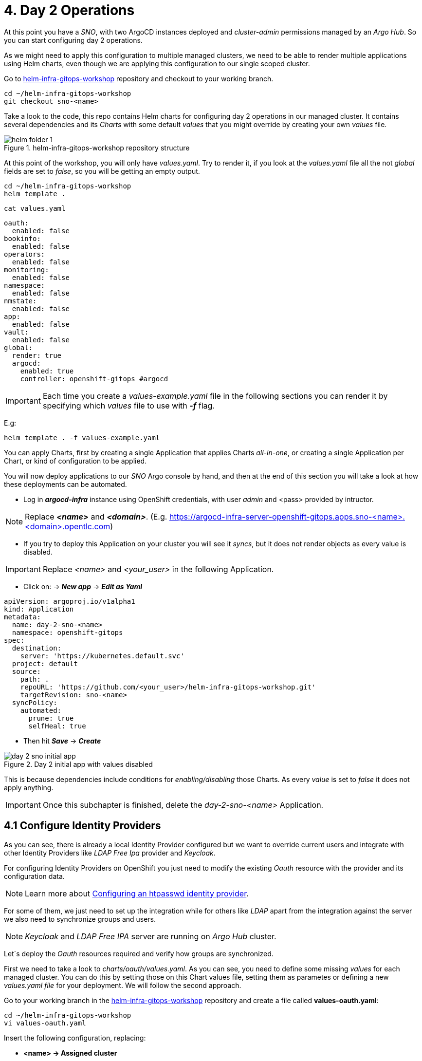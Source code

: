 [#daytwooperations]
= 4. Day 2 Operations

At this point you have a _SNO_, with two ArgoCD instances deployed and _cluster-admin_ permissions managed by an _Argo Hub_. So you can start configuring day 2 operations.

As we might need to apply this configuration to multiple managed clusters, we need to be able to render multiple applications using Helm charts, even though we are applying this configuration
to our single scoped cluster.

Go to https://github.com/romerobu/helm-infra-gitops-workshop[helm-infra-gitops-workshop] repository and checkout to your working branch.

[.lines_7]
[.console-input]
[source, shell,subs="+macros,+attributes"]
----
cd ~/helm-infra-gitops-workshop    
git checkout sno-<name>  
----  

Take a look to the code, this repo contains Helm charts for configuring day 2 operations in our managed cluster. It contains several dependencies and its _Charts_ with some default _values_ 
that you might override by creating your own _values_ file.

.helm-infra-gitops-workshop repository structure
image::helm-folder-1.png[]

At this point of the workshop, you will only have _values.yaml_. Try to render it, if you look at the _values.yaml_ file all the not _global_ fields are set to _false_, so you will be getting an empty output.

[.lines_7]
[.console-input]
[source, shell,subs="+macros,+attributes"]
----
cd ~/helm-infra-gitops-workshop
helm template .
---- 

[.lines_7]
[.console-input]
[source, shell,subs="+macros,+attributes"]
----
cat values.yaml
----

[.lines_7]
[.console-output]
[source, shell,subs="+macros,+attributes"]
----
oauth:
  enabled: false
bookinfo:
  enabled: false
operators: 
  enabled: false
monitoring: 
  enabled: false
namespace:
  enabled: false
nmstate: 
  enabled: false
app:
  enabled: false
vault:
  enabled: false  
global:
  render: true
  argocd:
    enabled: true
    controller: openshift-gitops #argocd
----

IMPORTANT: Each time you create a _values-example.yaml_ file in the following sections you can render it by specifying which _values_ file to use with *_-f_* flag.

E.g:

[.lines_7]
[.console-input]
[source, shell,subs="+macros,+attributes"]
----
helm template . -f values-example.yaml
---- 

You can apply Charts, first by creating a single Application that applies Charts _all-in-one_, or creating a single Application per Chart, or kind of configuration to be applied.

You will now deploy applications to our _SNO_ Argo console by hand, and then at the end of this section you will take a look at how these deployments can be automated.

- Log in *_argocd-infra_* instance using OpenShift credentials, with user _admin_ and <pass> provided by intructor. 

NOTE: Replace *_<name>_* and *_<domain>_*. (E.g. https://argocd-infra-server-openshift-gitops.apps.sno-<name>.<domain>.opentlc.com)

- If you try to deploy this Application on your cluster you will see it _syncs_, but it does not render objects as every value is disabled.

IMPORTANT: Replace _<name>_ and _<your_user>_ in the following Application.

- Click on: -> *_New app_* -> *_Edit as Yaml_*

[.lines_7]
[.console-output]
[source, shell,subs="+macros,+attributes"]
----
apiVersion: argoproj.io/v1alpha1
kind: Application
metadata:
  name: day-2-sno-<name>
  namespace: openshift-gitops
spec:
  destination:
    server: 'https://kubernetes.default.svc'
  project: default
  source:
    path: .
    repoURL: 'https://github.com/<your_user>/helm-infra-gitops-workshop.git'
    targetRevision: sno-<name>
  syncPolicy:
    automated:
      prune: true
      selfHeal: true   
---- 

- Then hit *_Save_* -> *_Create_*

.Day 2 initial app with values disabled
image::day-2-sno-initial-app.png[]

This is because dependencies include conditions for _enabling/disabling_ those Charts. As every _value_ is set to _false_ it does not apply anything.

IMPORTANT: Once this subchapter is finished, delete the _day-2-sno-<name>_ Application.

[#identityproviders]
== 4.1 Configure Identity Providers

As you can see, there is already a local Identity Provider configured but we want to override current users and integrate with other Identity Providers like _LDAP Free Ipa_ provider and _Keycloak_.

For configuring Identity Providers on OpenShift you just need to modify the existing _Oauth_ resource with the provider and its configuration data.

NOTE: Learn more about https://docs.openshift.com/container-platform/4.12/authentication/identity_providers/configuring-htpasswd-identity-provider.html[Configuring an htpasswd identity provider].

For some of them, we just need to set up the integration while for others like _LDAP_ apart from the integration against the server we also need to synchronize groups and users.

NOTE: _Keycloak_ and _LDAP Free IPA_ server are running on _Argo Hub_ cluster.

Let´s deploy the _Oauth_ resources required and verify how groups are synchronized.

First we need to take a look to _charts/oauth/values.yaml_. As you can see, you need to define some missing _values_ for each managed cluster. You can do this by setting those on this Chart values file, setting them as parametes or defining a new _values.yaml file_ for your deployment. We will follow the second approach.

Go to your working branch in the https://github.com/romerobu/helm-infra-gitops-workshop[helm-infra-gitops-workshop] repository and create a file called *values-oauth.yaml*:

[.lines_7]
[.console-input]
[source, shell,subs="+macros,+attributes"]
----
cd ~/helm-infra-gitops-workshop
vi values-oauth.yaml
----

Insert the following configuration, replacing:

- *<name> -> Assigned cluster*
- *<domain> -> Assigned domain cluster*
- *<ip> -> LDAP Server IP*
- *<nodeport> -> LDAP Server Port*
- *<your_keycloak_secret_data> -> See how to get this secret data after the code*

[.lines_7]
[.console-output]
[source, shell,subs="+macros,+attributes"]
----
oauth:
  enabled: true # Enable dependency
  keycloak: # Update chart values
    clientid: myclient-<name>
    issuer: https://keycloak-keycloak.apps.argo-hub.<domain>.opentlc.com/realms/myrealm-<name>
    data: <your_keycloak_secret_data>
  ldap:
    sync:
      ldap_url: 'ldap://<ip>:<nodeport>'
     
---- 

IMPORTANT: *How to get _Keycloack_ secret*: 

1) Login to _Argo Hub_ OpenShift console (E.g. https://console-openshift-console.apps.argo-hub.<domain>.opentlc.com/)

- Hit *_my_htpasswd_provider_*. 

.Log in Argo Hub OpenShift console
image::hub-login-1.png[]

- Insert _user-<name>_ and _<pass>_ provided by instructor and click *_Log in_* button.
  
2) Find _Keycloack_ URL, in OpenShift _Routes_ section, it should be something like: https://keycloak-keycloak.apps.argo-hub.<domain>.opentlc.com
  
3) Login in _Keycloack_ as _"admin/admin"_ (Administrative Console)

.Keycloack log in
image::keycloack-login.png[]

4) Navigate to your _realm-<name>_

image::realm-navbar.png[]

5) Then go to your _myclient-<name>_ 

6) Click on _Credentials_ tab, you will see your client secret (_<your_keycloak_secret_data>_) there.

Once the _values-oauth.yaml_ exists in your repository, push it and create a new Application in the _argocd-infra_ instance:

[.lines_7]
[.console-input]
[source, shell,subs="+macros,+attributes"]
----
cd ~/helm-infra-gitops-workshop
git add .
git commit -m "identity providers"
git push origin sno-<name>
----

Replace the following:

- *<name> -> Assigned cluster*
- *<domain> -> Assigned domain cluster*
- *<your_user> -> Your GitHub user account*

Log in the _argocd-infra_ instance (E.g. https://argocd-infra-server-openshift-gitops.apps.sno-<name>.<domain>.opentlc.com)

To create _sno-<name>-oauth_ Application, once logged in, click on:

- *_New app_* -> *_Edit as Yaml_* 

[.lines_7]
[.console-output]
[source, shell,subs="+macros,+attributes"]
----
apiVersion: argoproj.io/v1alpha1
kind: Application
metadata:
  name: sno-<name>-oauth
  namespace: openshift-gitops
spec:
  destination:
    server: 'https://kubernetes.default.svc'
  project: default
  source:
    helm:
      valueFiles:
        - values-oauth.yaml
    path: .
    repoURL: 'https://github.com/<your_user>/helm-infra-gitops-workshop.git'
    targetRevision: sno-<name>
  syncPolicy:
    automated:
      prune: true
      selfHeal: true   
---- 

- Then hit *_Save_* -> *_Create_*

If you take a look to the Helm charts you will notice we do not only need to update _Oauth_ but create others resources needed for integration like _secrets_, _ConfigMaps_ and _Cron Job_ for syncying groups.

.LDAP folder
image::ldap-folder-1.png[]

NOTE: _Sync Waves_ are needed to make sure those resources like _secrets_ and _ConfigMap_ for authentication exists when we update _Oauth_ configuration, otherwise *_openshift-authentication_* cluster operator will become *_Degraded_*.

When you create the _values-oauth.yaml_ and update existing Application you can notice how they are created in phases and not all at the same time.

For groups _syncying_, _Cron Job_ shows last 5 executions, including the state according to the result: _failed_ or _success_.

Furthermore you can notice some resources with *_No status_* (_white fields_). Those resources are created by OpenShift for configuration issues but they are not managed by Argo, that is why Argo is not tracking them. _Resource tracking_ has been set to _annotation+label_ on _argocd-infra_ instance in the _SNO_.

.LDAP not tracked resources
image::ldap-resources.png[]

NOTE: Learn more about https://argo-cd.readthedocs.io/en/stable/user-guide/resource_tracking/[Resource tracking].

Once every resource is deployed, verify _authentication cluster operator_ is _OK_:

[.lines_7]
[.console-input]
[source, shell,subs="+macros,+attributes"]
----
oc get co 
----

[.lines_7]
[.console-output]
[source, shell,subs="+macros,+attributes"]
----
NAME                                       VERSION   AVAILABLE   PROGRESSING   DEGRADED   SINCE   MESSAGE
authentication                             4.12.12   True        False         False      56s     
baremetal                                  4.12.12   True        False         False      29h     
cloud-controller-manager                   4.12.12   True        False         False      29h     
cloud-credential                           4.12.12   True        False         False      29h     
cluster-autoscaler                         4.12.12   True        False         False      29h     
config-operator                            4.12.12   True        False         False      29h     
console                                    4.12.12   True        False         False      29h     
control-plane-machine-set                  4.12.12   True        False         False      29h     
csi-snapshot-controller                    4.12.12   True        False         False      29h     
dns                                        4.12.12   True        False         False      8h      
etcd                                       4.12.12   True        False         False      29h     
image-registry                             4.12.12   True        False         False      29h     
ingress                                    4.12.12   True        False         False      8h      
insights                                   4.12.12   True        False         False      29h     
kube-apiserver                             4.12.12   True        False         False      29h     
kube-controller-manager                    4.12.12   True        False         False      29h     
kube-scheduler                             4.12.12   True        False         False      29h     
kube-storage-version-migrator              4.12.12   True        False         False      29h     
machine-api                                4.12.12   True        False         False      29h     
machine-approver                           4.12.12   True        False         False      29h     
machine-config                             4.12.12   True        False         False      29h     
marketplace                                4.12.12   True        False         False      29h     
monitoring                                 4.12.12   True        False         False      29h     
network                                    4.12.12   True        False         False      29h     
node-tuning                                4.12.12   True        False         False      29h     
openshift-apiserver                        4.12.12   True        False         False      6h3m    
openshift-controller-manager               4.12.12   True        False         False      8h      
openshift-samples                          4.12.12   True        False         False      29h     
operator-lifecycle-manager                 4.12.12   True        False         False      29h     
operator-lifecycle-manager-catalog         4.12.12   True        False         False      29h     
operator-lifecycle-manager-packageserver   4.12.12   True        False         False      29h     
service-ca                                 4.12.12   True        False         False      29h     
storage                                    4.12.12   True        False         False      29h 
----

Take a look also to the _YAML_ definition:

[.lines_7]
[.console-input]
[source, shell,subs="+macros,+attributes"]
----
oc get oauth cluster -o yaml 
----

It might take a while till authentication pods restart, if you see oauth is not progressing manually restart openshift-authentication pods.

- _Log out_ and _Log in_ back (E.g. https://console-openshift-console.apps.sno-<name>.<domain>.opentlc.com). 

- Then you should see new Identity Providers listed in your _SNO_.

- You can try _Log in_ _Keycloack_ server with credentials: 

  myuser-<name>/myuser-<name>

NOTE: _LDAP pods_ can take some minutes to restart.

- You can try _Log in_ to _LDAP_ server (FreeIPA) with credentials:

  paul/Passw0rd 

NOTE: _paul_ is _admin_ user.

- You can try _Log in_ to _LDAP_ server (FreeIPA) with credentials:

  mark/Passw0rd
  
NOTE: _mark_ is _viewer_ user.

[#deployoperators]
== 4.2 Deploy Operators

Once authentication is configured, we are going to deploy some operators. Operators Helm charts use _range values_ so we can define as many operators as we want on _values_ section.

[.lines_7]
[.console-input]
[source, shell,subs="+macros,+attributes"]
----
cat ~/helm-infra-gitops-workshop/charts/operators/templates/operators/subscription.yaml
----

[.lines_7]
[.console-output]
[source, shell,subs="+macros,+attributes"]
----
...
{{- range $key, $val := $.Values.operators }}
...
----

We are going to deploy *Tekton*, *Kiali*, *Jaeger*, *Service Mesh* and *Nmstate* operators. Furthermore we are going to deploy *_Service Mesh Control Plane_* and *_Service Mesh Member Roll_* instances and an example application called _Bookinfo_ for Service Mesh.

Go to your working branch in the https://github.com/romerobu/helm-infra-gitops-workshop[helm-infra-gitops-workshop] repository and create a file called *values-operators.yaml*:

[.lines_7]
[.console-input]
[source, shell,subs="+macros,+attributes"]
----
cd ~/helm-infra-gitops-workshop
vi values-operators.yaml
----

[.lines_7]
[.console-output]
[source, shell,subs="+macros,+attributes"]
----
operators:
  enabled: true
  operators:
    tekton:
      enabled: true
    knative:
      enabled: true
    kiali:
      enabled: true
    jaeger:
      enabled: true
    servicemesh:
      enabled: true 
    nmstate:
      enabled: true  
  istio:
    enabled: true      
---- 

Once the _values-operators.yaml_ exists in your repository, push it and create a new Application in the _argocd-infra_ instance:

[.lines_7]
[.console-input]
[source, shell,subs="+macros,+attributes"]
----
cd ~/helm-infra-gitops-workshop
git add .
git commit -m "operators"
git push origin sno-<name>
----

Log in the _argocd-infra_ instance (E.g. https://argocd-infra-server-openshift-gitops.apps.sno-<name>.<domain>.opentlc.com)

To create _sno-<name>-operators_ Application, once logged in, click on:

- *_New app_* -> *_Edit as Yaml_*

Replace the following in the Application:

- *<name> -> Assigned cluster*
- *<your_user> -> Your GitHub user account*

[.lines_7]
[.console-input]
[source, shell,subs="+macros,+attributes"]
----
apiVersion: argoproj.io/v1alpha1
kind: Application
metadata:
  name: sno-<name>-operators
  namespace: openshift-gitops
spec:
  destination:
    server: 'https://kubernetes.default.svc'
  project: default
  source:
    helm:
      valueFiles:
        - values-operators.yaml
    path: .
    repoURL: 'https://github.com/<your_user>/helm-infra-gitops-workshop.git'
    targetRevision: sno-<name>
  syncPolicy:
    automated:
      prune: true
      selfHeal: true   
---- 

- Then hit *_Save_* -> *_Create_*

Helm charts includes _subcription_ definition for each operator in the last version available in stable channel, while _Install Plan_ is set to _Automatic_ so we do not need to manually approve installation. This is all set in _values.yaml_ file as parameters so we can use these Charts for different installation methods by overriding those values.

In order to deploy the *_Bookinfo_* application successfully, several prerequisites must be met. These include the installation of the operator, as well as the proper configuration of the _Service Mesh Control Plane_ and _Service Mesh Member Roll_. To ensure that these prerequisites are met, *_Sync Waves_* and *_Health Checks_* play a crucial role in the deployment process.

If _Sync Waves_ are not configured properly it will try to create resources whose _API_ still does not exists in the cluster.

Once operators are installed, you can view them as well with the _Install Plan_ managed by Argo:

- Log in _argocd-infra_ instance console: (E.g. https://argocd-infra-server-openshift-gitops.apps.sno-<name>.<domain>.opentlc.com)

- Click on _sno-<name>-operators_ Application

.Installed operators view in argocd-infra instance
image::operators-install-plan.png[]

Then, deploy _Bookinfo_ app using _argocd-apps_ instance. You will realize you only need to deploy apps components as namespace is already managed by _argocd-infra_ instance:

- Log in *_argocd-apps_* instance console: (E.g. https://argocd-apps-server-openshift-operators.apps.sno-<name>.<domain>.opentlc.com)

Deploy the _sno-<name>-bookinfo_ Application, once logged in, click on:

- *_New app_* -> *_Edit as Yaml_*

Replace the following in the Application:

- *<name> -> Assigned cluster*
- *<your_user> -> Your GitHub user account*

[.lines_7]
[.console-input]
[source, shell,subs="+macros,+attributes"]
----
apiVersion: argoproj.io/v1alpha1
kind: Application
metadata:
  name: sno-<name>-bookinfo
  namespace: openshift-operators
spec:
  destination:
    server: 'https://kubernetes.default.svc'
  project: default
  source:
    helm:
      parameters:
        - name: bookinfo.enabled
          value: 'true'
    path: .
    repoURL: 'https://github.com/<your_user>/helm-infra-gitops-workshop.git'
    targetRevision: sno-<name>
  syncPolicy:
    automated:
      prune: true
      selfHeal: true   
---- 

- Then hit *_Save_* -> *_Create_*

[#namespace]
== 4.3 Namespace Configuration

Part of day 2 configurations are setting _namespace scoped_ configurations for managing _networking_ and _quotas_ for apps, as well as setting _RBAC_.

In this example, based on the last application deployment, we are going to deploy some resources and objects quotas by namespace.

Therefore we are going to set some cluster and local roles.

Finally we are going to deploy a *_Network Policy_* to prevent traffic to the application. You can try _enabling/disabling_ this feature to see how traffic is allowed and denied.

Take a look to the _Network Policy_ Helm chart: 

[.lines_7]
[.console-input]
[source, shell,subs="+macros,+attributes"]
----
cd ~/helm-infra-gitops-workshop
cat charts/namespace/templates/app/newtwork-policy.yaml
----

[.lines_7]
[.console-output]
[source, shell,subs="+macros,+attributes"]
----
{{- if $.Values.global.render -}}
{{- if $.Values.networkpolicy.enabled -}}
kind: NetworkPolicy
apiVersion: networking.k8s.io/v1
metadata:
  name: {{ $.Values.networkpolicy.name }}
  namespace: {{ $.Values.networkpolicy.namespace }}
spec:
  podSelector: {}
  ingress: []
{{- end -}}
{{- end -}}  
----

The previous *_Network Policy_* blocks all incoming traffic by selecting all pods in the namespace and denying all ingress traffic. This is controlled by the *_networkpolicy.enabled_* value in the *_values-namespace.yaml_* file we are going to create bellow.


Go to your working branch in the https://github.com/romerobu/helm-infra-gitops-workshop[helm-infra-gitops-workshop] repository and create a file called *values-namespace.yaml*:

[.lines_7]
[.console-input]
[source, shell,subs="+macros,+attributes"]
----
cd ~/helm-infra-gitops-workshop
vi values-namespace.yaml
----

[.lines_7]
[.console-output]
[source, shell,subs="+macros,+attributes"]
----
namespace:
  enabled: true #Enable dependency
  networkpolicy:
    enabled: true
---- 

Once the _values-namespace.yaml_ exists in your repository, push it and create a new Application in the _argocd-infra_ instance:

[.lines_7]
[.console-input]
[source, shell,subs="+macros,+attributes"]
----
cd ~/helm-infra-gitops-workshop
git add .
git commit -m "namespace configuration"
git push origin sno-<name>
----

Log in the _argocd-infra_ instance (E.g. https://argocd-infra-server-openshift-gitops.apps.sno-<name>.<domain>.opentlc.com)

To create _sno-<name>-namespace_ Application, once logged in, click on:

- *_New app_* -> *_Edit as Yaml_*

Replace the following in the Application:

- *<name> -> Assigned cluster*
- *<your_user> -> Your GitHub user account*

[.lines_7]
[.console-input]
[source, shell,subs="+macros,+attributes"]
----
apiVersion: argoproj.io/v1alpha1
kind: Application
metadata:
  name: sno-<name>-namespace
  namespace: openshift-gitops
spec:
  destination:
    server: 'https://kubernetes.default.svc'
  project: default
  source:
    helm:
      valueFiles:
        - values-namespace.yaml 
    path: .
    repoURL: 'https://github.com/<your_user>/helm-infra-gitops-workshop.git'
    targetRevision: sno-<name>
  syncPolicy:
    automated:
      prune: true
      selfHeal: true                                                       
----

- Then hit *_Save_* -> *_Create_*

Then deploy an _example-app_ on *_argocd-apps_* instance (E.g. https://argocd-apps-server-openshift-operators.apps.sno-<name>.<domain>.opentlc.com)

Deploy the _sno-<name>-app_ Application, once logged in, click on:

- *_New app_* -> *_Edit as Yaml_*

Replace the following in the Application:

- *<name> -> Assigned cluster*
- *<your_user> -> Your GitHub user account*

[.lines_7]
[.console-input]
[source, shell,subs="+macros,+attributes"]
----
apiVersion: argoproj.io/v1alpha1
kind: Application
metadata:
  name: sno-<name>-app
  namespace: openshift-operators
spec:
  destination:
    server: 'https://kubernetes.default.svc'
  project: default
  source:
    helm:
      parameters:
        - name: app.enabled
          value: 'true' 
    path: .
    repoURL: 'https://github.com/<your_user>/helm-infra-gitops-workshop.git'
    targetRevision: sno-<name>
  syncPolicy:
    automated:
      prune: true
      selfHeal: true                                                       
---- 

- Then hit *_Save_* -> *_Create_*

Once you update the Application you want be able to create more than _4 pods_ in namespace _app_. Try to update replicas to _5_ in _Deployment_ to see if _quota_ has been correctly applied by Argo.

[.lines_7]
[.console-input]
[source, shell,subs="+macros,+attributes"]
----
cd ~/helm-infra-gitops-workshop
vi charts/app/values.yaml
----

[.lines_7]
[.console-output]
[source, shell,subs="+macros,+attributes"]
----
app:
...
  replicas: 5
...
----

[.lines_7]
[.console-input]
[source, shell,subs="+macros,+attributes"]
----
cd ~/helm-infra-gitops-workshop
git add .
git commit -m "replicas scaled up"
git push origin sno-<name>
----

Once you update the replicas in the _Deployment_ you should see _4 of 5 pods_:

.Quota
image::quota-applied.png[]

Deployment never progess to _5 replicas_, and Argo stays in _Progressing_ trying to reconcile a not allowed values of replicas. Finally *set it back to _1 replica_*.

[.lines_7]
[.console-input]
[source, shell,subs="+macros,+attributes"]
----
cd ~/helm-infra-gitops-workshop
vi charts/app/values.yaml
----

[.lines_7]
[.console-output]
[source, shell,subs="+macros,+attributes"]
----
app:
...
  replicas: 1
...
----

[.lines_7]
[.console-input]
[source, shell,subs="+macros,+attributes"]
----
cd ~/helm-infra-gitops-workshop
git add .
git commit -m "replicas scaled down"
git push origin sno-<name>
----

Then if you try to navigate to _app_ route you will see you are not allowed:

IMPORTANT: Replace <name> and <domain> when needed.

[.lines_7]
[.console-input]
[source, shell,subs="+macros,+attributes"]
----
oc get route back-springboot -n app
----

.app not responsible
image::traffic-not-allowed.png[]

Then disable _Network Policy_ and verify how you have traffic access:

[.lines_7]
[.console-input]
[source, shell,subs="+macros,+attributes"]
----
cd ~/helm-infra-gitops-workshop
vi values-namespace.yaml
----

[.lines_7]
[.console-input]
[source, shell,subs="+macros,+attributes"]
----
...
namespace:
  enabled: true #Enable dependency
  networkpolicy:
    enabled: false
...
----

[.lines_7]
[.console-input]
[source, shell,subs="+macros,+attributes"]
----
cd ~/helm-infra-gitops-workshop
git add .
git commit -m "network policy disabled"
git push origin sno-<name>

oc get route back-springboot -n app
----

.app available
image::traffic-allowed.png[]

[#monitoring]
== 4.4 Configure Monitoring

Now we are going to deploy some basic configuration about monitoring.

In OpenShift 4, monitoring is enabled by default. However there are lots of configurations we can modify and configure non default _user-defined_ projects monitoring stack.

NOTE: Take a look to the https://docs.openshift.com/container-platform/4.12/monitoring/enabling-monitoring-for-user-defined-projects.html[Monitoring documentation].

In the first place, we are going to enable _user-defined_ projects monitoring. Then we will create an *_example-app_*, with a _Service Monitor_ and a custom _Prometheus Rule_ in order to gather metrics from the _example-app_ application and trigger an alarm based on an specific metric value.

Go to your working branch in the https://github.com/romerobu/helm-infra-gitops-workshop[helm-infra-gitops-workshop] repository and create a file called *values-monitoring.yaml*:

[.lines_7]
[.console-input]
[source, shell,subs="+macros,+attributes"]
----
cd ~/helm-infra-gitops-workshop
vi values-monitoring.yaml
----

[.lines_7]
[.console-output]
[source, shell,subs="+macros,+attributes"]
----
monitoring:
  enabled: true #Enable dependency   
---- 

Once the _values-monitoring.yaml_ exists in your repository, push it and create a new Application in the _argocd-infra_ instance:

[.lines_7]
[.console-input]
[source, shell,subs="+macros,+attributes"]
----
cd ~/helm-infra-gitops-workshop
git add .
git commit -m "monitoring"
git push origin sno-<name>
----

Log in the _argocd-infra_ instance (E.g. https://argocd-infra-server-openshift-gitops.apps.sno-<name>.<domain>.opentlc.com)

To create _sno-<name>-monitoring_ Application, once logged in, click on:

- *_New app_* -> *_Edit as Yaml_*

Replace the following in the Application:

- *<name> -> Assigned cluster*
- *<your_user> -> Your GitHub user account*

[.lines_7]
[.console-output]
[source, shell,subs="+macros,+attributes"]
----
apiVersion: argoproj.io/v1alpha1
kind: Application
metadata:
  name: sno-<name>-monitoring
  namespace: openshift-gitops
spec:
  destination:
    server: 'https://kubernetes.default.svc'
  project: default
  source:
    helm:
      valueFiles:
        - values-monitoring.yaml
    path: .
    repoURL: 'https://github.com/<your_user>/helm-infra-gitops-workshop.git'
    targetRevision: sno-<name>
  syncPolicy:
    automated:
      prune: true
      selfHeal: true                                                            
---- 

- Then hit *_Save_* -> *_Create_*

Configuring the monitoring application is quite straightforward since it does not have any direct dependencies on other objects. As such, you do not need to worry about setting up _Sync Waves_, which are typically used to manage the order in which objects are deployed to avoid issues with dependencies.

Then navigate to OpenShift _SNO_ console (E.g. https://console-openshift-console.apps.sno-<name>.<domain>.opentlc.com) to verify those objects deployed in the _argocd-infra_ instance exist on the _SNO_ and if _Service Monitor_ is scraping your metrics properly:

Once the _Service Monitor_ is created, the respective metrics should be found in the _SNO_ OpenShift Console (*_Observe_* -> *_Metrics_*). For example, it is possible to find the *_tomcat_sessions_active_current_sessions metric_*:

.Metrics
image::service-monitor-1.png[]

The respective alert to the _Prometheus rule_ created should be found in the OpenShift Console (*_Observe_* -> *_Alerting_*). For example, it is possible to find the *App1SessionsAlert* alert:

.Prometheus rule
image::promethus-alert-1.png[]

In this case, it is possible to see that this alarm is firing because the metric *tomcat_sessions_alive_max_seconds* is equal to *0*.

NOTE: Please pay special attention to alerting best practices included in the following https://docs.openshift.com/container-platform/4.11/monitoring/managing-alerts.html#Optimizing-alerting-for-user-defined-projects_managing-alerts[link].

[#vault]
== 4.5 Vault Configuration

IMPORTANT: As prerequisite make sure you have deployed the *Vault application* listed at the end of *_3.2 Helm Charts subsection_*.

_Vault_ by _Hashicorp_ is a tool that allows to store and encrypt secrets to secure applications and protect sensitive data. Vault server stores the sensitive data while a special plugin for Argo retrieves this information when creating objects thanks to the use of paths and references so we do not leave sensitive information visible in the code repository. 

First of all there is a running instance of Vault on _Argo Hub_ cluster. This server stores sensitive data for configuring _secrets_ and _ConfigMaps_, while on your _SNO_ you can see a secret containing credentials for authenticating with Vault, a _ConfigMap_ with plugin for using Helm with Vault and Argo, and a special configuration on ArgoCD instance.

Those resources are required to implement _ArgoCD Vault plugin_. This plugin allows using _placeholders_ with path to secrets on _YAML_ fields where the secret should be replaced, and the plugin is in charge of this substitution.

There are several ways of installing it, as *_sidecars plugin_* or as _ConfigMap plugin_.

NOTE: https://argo-cd.readthedocs.io/en/stable/operator-manual/config-management-plugins/#installing-a-config-management-plugin[_ConfigMap plugin_] will be deplecated in the future.

So this installation approach follows the method *_initContainer_ + _sidecar_*.

NOTE: https://argocd-vault-plugin.readthedocs.io/en/stable/installation/#initcontainer-and-configuration-via-sidecar[initContainer + sidecar] documentation.

ConfigMap *_cmp-plugin_* defines the plugin that will be mounted in the sidecar container:

[.lines_7]
[.console-input]
[source, shell,subs="+macros,+attributes"]
----
oc login -u admin -p <pass> https://api.sno-<name>.<domain>.opentlc.com:6443
oc get -n openshift-operators configmap cmp-plugin -o yaml 
----  

[.lines_7]
[.console-output]
[source, shell,subs="+macros,+attributes"]
----
apiVersion: v1
kind: ConfigMap
metadata:
  name: cmp-plugin #To be defined parameters
  namespace: openshift-operators
data:
  plugin.yaml: |
    apiVersion: argoproj.io/v1alpha1
    kind: ConfigManagementPlugin
    metadata:
      name: argocd-vault-plugin-helm
    spec:
      allowConcurrency: true
      discover:
        find:
          command:
            - sh
            - "-c"
            - "find . -name 'Chart.yaml' && find . -name 'values.yaml'"
      init:
       command:
          - bash
          - "-c"
          - |
            helm repo add bitnami https://charts.bitnami.com/bitnami
            helm dependency build
      generate:
        command:
          - bash
          - "-c"
          - |
            helm template . $ARGOCD_ENV_HELM_VALUES | # values passed in Application
            argocd-vault-plugin generate -s openshift-operators:argocd-vault-plugin-credentials - # generate using plugin + credentials
      lockRepo: false
----      

Secret *_argocd-vault-plugin-credentials_* defines Vault Server address, authentication type (_approle_) and role credentials:

[.lines_7]
[.console-input]
[source, shell,subs="+macros,+attributes"]
----
oc get -n openshift-operators secret argocd-vault-plugin-credentials -o yaml 
----  

[.lines_7]
[.console-output]
[source, shell,subs="+macros,+attributes"]
----
kind: Secret
apiVersion: v1
metadata:
  name: argocd-vault-plugin-credentials #To be defined parameters
  namespace: openshift-operators #argocd namespace
type: Opaque
stringData:
  VAULT_ADDR: "http://vault-vault.apps.argo-hub.sandbox1444.opentlc.com"
  AVP_TYPE: vault
  AVP_AUTH_TYPE: approle
  AVP_ROLE_ID: <your_role_id>
  AVP_SECRET_ID: <your_secret_id>
----  

NOTE: Here you can take a look to several https://developer.hashicorp.com/vault/docs/concepts/auth[Authentication Methods].

Then it is necessary to configure using this plugin on ArgoCD:

IMPORTANT: In this case, this configuration is already running on your cluster. 

Take a look to the configuration applied by the Application _sno-<name>-bootstrap on your sno  _argocd-infra_ instance where those resources have been already created as part of _bootstrapping_. Do not make any change.

[.lines_7]
[.console-output]
[source, shell,subs="+macros,+attributes"]
----
...
  repo:
    resources:
      limits:
        cpu: 1000m
        memory: 1024Mi
      requests:
        cpu: 250m
        memory: 256Mi
    env:      
        - name: AVP_AUTH_TYPE # Field from argocd-vault-plugin-credentials secret
          valueFrom:
            secretKeyRef:
              key: AVP_AUTH_TYPE
              name: argocd-vault-plugin-credentials
        - name: AVP_TYPE
          valueFrom:
            secretKeyRef:
              key: AVP_TYPE
              name: argocd-vault-plugin-credentials
        - name: VAULT_ADDR
          valueFrom:
            secretKeyRef:
              key: VAULT_ADDR
              name: argocd-vault-plugin-credentials
        - name: AVP_ROLE_ID
          valueFrom:
            secretKeyRef:
              key: AVP_ROLE_ID
              name: argocd-vault-plugin-credentials        
        - name: AVP_SECRET_ID
          valueFrom:
            secretKeyRef:
              key: AVP_SECRET_ID
              name: argocd-vault-plugin-credentials                  
    mountsatoken: true
    serviceaccount: argocd-repo-server # sa to be used
    sidecarContainers: # sidecar container running plugin 
      - command:
          - /var/run/argocd/argocd-cmp-server
        image: 'quay.io/argoproj/argocd:v2.4.8'
        name: avp-helm              
        volumeMounts:
          - mountPath: /var/run/argocd
            name: var-files
          - mountPath: /home/argocd/cmp-server/plugins
            name: plugins
          - mountPath: /tmp
            name: tmp-dir
          - mountPath: /home/argocd/cmp-server/config
            name: cmp-plugin
          - mountPath: /usr/local/bin/argocd-vault-plugin
            name: custom-tools
            subPath: argocd-vault-plugin
    volumeMounts:
      - mountPath: /usr/local/bin/argocd-vault-plugin
        name: custom-tools
        subPath: argocd-vault-plugin
    volumes:
      - configMap:
          name: cmp-plugin
        name: cmp-plugin
      - emptyDir: {}
        name: custom-tools
      - emptyDir: {}
        name: tmp-dir                  
    initContainers: # init container
      - args:
          - >-
            wget -O /custom-tools/argocd-vault-plugin
            https://github.com/argoproj-labs/argocd-vault-plugin/releases/download/v${AVP_VERSION}/argocd-vault-plugin_${AVP_VERSION}_linux_amd64
            && chmod +x /custom-tools/argocd-vault-plugin && ls -la
            /custom-tools/
        command:
          - sh
          - '-c'
        env:
          - name: AVP_VERSION
            value: 1.14.0
        image: 'alpine:3.8'
        name: download-tools
        volumeMounts:
          - mountPath: /custom-tools
            name: custom-tools               


  configManagementPlugins: | # register plugin
    - name: argocd-vault-plugin
      generate:
        command: ["argocd-vault-plugin"]
        args: ["generate", "./"] 
...
----

So the next step is testing this actually works!

In the https://github.com/romerobu/helm-infra-gitops-workshop[helm-infra-gitops-workshop] repository, you can find a _secret_ using a Vault placeholder in _charts/vault/values.yaml_:

[.lines_7]
[.console-input]
[source, shell,subs="+macros,+attributes"]
----
cd ~/helm-infra-gitops-workshop
cat charts/vault/values.yaml
----

[.lines_7]
[.console-output]
[source, shell,subs="+macros,+attributes"]
----
...
  placeholder: "<password | base64encode>"
  path: "kv-v2/data/demo"
...
----

If you take a look to the existing secret in _vault-secrets_ namespace, as we are telling Application not to use Vault plugin, it is *NOT* replacing the sensitive information:

- Log in OpenShift _SNO_ console (E.g. https://console-openshift-console.apps.sno-<name>.<domain>.opentlc.com)

- Hit *_my_htpasswd_provider_*. 

- Insert _admin_ and _<pass>_ provided by instructor and click *_Log in_* button.

- Change to project *_vault-secrets_* -> In _Search_ bar type: *_secret_* -> Then click on the _secret_ called *_vault_*.

.Vault plugin secret
image::secret-vault.png[]

So we need to modify existing Application _sno-<name>-vault_ in _argocd-apps_ instance (E.g. https://argocd-apps-server-openshift-operators.apps.sno-<name>.<domain>.opentlc.com) to use *plugin*. 

NOTE: This modification applies to *Vault application* deployed at the end of *_3.2 Helm Charts subsection_*.

- Click *_sno-<name>-vault_* -> *_App details_* -> *_Manifest_* -> then *_Edit_*, and add:

IMPORTANT: Replace only the plugin section. And change _<your_user>_ for your GitHub user account.

[.lines_7]
[.console-output]
[source, shell,subs="+macros,+attributes"]
----
...
  source:
    repoURL: 'https://github.com/<your_user>/helm-infra-gitops-workshop.git'
    path: .
    targetRevision: sno-<name>
    plugin:
      env:
        - name: HELM_VALUES
          value: >-
            --set vault.enabled=true 
...            
----

As you can see, this application is slightly different to the last one used. This is due to we need to pass _values_ files and parameters so *_argocd-vault-plugin-helm_* secret can used them
to render Helm charts. This might looks slightly different depending on you repository structure. 

NOTE: If you do not need to pass any values you can simply invoke *"plugin: {}"*.

After applying this new application, it will be _Out of Sync_ for some seconds. Once it is _Synced_, navigate to your OpenShift _SNO_ and verify Vault has replaced secret data properly.
You can try to delete it and see how it is created. 

[.lines_7]
[.console-input]
[source, shell,subs="+macros,+attributes"]
----

oc get route vault -n vault-secrets 
curl vault-vault-secrets.apps.sno-<name>.<domain>.opentlc.com
----

[.lines_7]
[.console-output]
[source, shell,subs="+macros,+attributes"]
----
The password value is: cGFzc3dvcmQxMjM=
----

It might take a while, if you keep on seeing plain text, navigate to the SNO console and check it there.

image::data-secret.png[]

Finally you can ask your instructor to update this secret on Vault server, try a *_Hard refresh_* on _argocd-apps_ instance and see how it is updated.

[#appset]
== 4.6 Day 2 with ApplicationSet

Until now, you have applied day 2 operations by creating single Applications by hand. However there is an easier way to render those apps using ApplicationSets.

Checkout to *main-day2* branch in this https://github.com/romerobu/workshop-gitops-content-deploy[workshop-gitops-content-deploy] repository to take a look:

[.lines_7]
[.console-input]
[source, shell,subs="+macros,+attributes"]
----
cd ~/workshop-gitops-content-deploy
git checkout main-day2   
----  

Navigate to the ApplicationSet folder and take a look to the newly added day2-sno-as file.

Replace the following in the ApplicationSet and save it:

- *<name> -> Assigned cluster*
- *<your_user> -> Your GitHub user account*

[.lines_7]
[.console-input]
[source, shell,subs="+macros,+attributes"]
----
cd ~/workshop-gitops-content-deploy
vi cluster-addons/cluster-addons-as/day2-sno-as.yaml
----  

[.lines_7]
[.console-output]
[source, shell,subs="+macros,+attributes"]
----
---
apiVersion: argoproj.io/v1alpha1
kind: ApplicationSet
metadata:
  name: day2-sno-<name>
  namespace: openshift-operators
spec:
  generators:
  - git:
      repoURL: https://github.com/<your_user>/workshop-gitops-content-deploy.git
      revision: sno-<name>-setup
      files:
      - path: "cluster-definition/**/cluster.json"
  template:
    metadata:
      name: 'day2-{{cluster.name}}-a'
    spec:
      project: '{{project}}'
      source:
        repoURL: https://github.com/<your_user>/workshop-gitops-content-deploy.git
        targetRevision: sno-<name>-setup
        path: cluster-addons/day2-as
      destination:
        server: '{{cluster.address}}'
      syncPolicy:
        automated:
          prune: true
          selfHeal: true   
----  

This ApplicationSet render _'N'_ configurations for _'N'_ managed clusters:

.Day-2 ApplicationSet
image::diagram-6.png[]

This ApplicationSet applies day 2 configurations by creating Applications for *_Oauth_*, *_Monitoring_* and *_Operators_* on _argocd-infra_ instance on _SNO_.

.Deploy Application as part of Day-2 ApplicationSet
image::diagram-7.png[]

If you navigate to the Charts folder, *_~/workshop-gitops-content-deploy/cluster-addons/day2-as/_*, you will see you are not creating objects itself but Applications. Let´s test it.

Save and commit your last changes:

[.lines_7]
[.console-input]
[source, shell,subs="+macros,+attributes"]
----
git add .
git commit -m "wip"
----  

Go back to your working branch *_sno-<name>-setup_* and merge it with *main-day2* branch. 

[.lines_7]
[.console-input]
[source, shell,subs="+macros,+attributes"]
----
cd ~/workshop-gitops-content-deploy
git checkout sno-<name>-setup
git merge main-day2
----  

IMPORTANT: As part of this *merge* action you will find file conflicts that has to be solved by hand. Take a look at them carefully and solve them one by one, make sure your workshop data like *_<your_user>_*, *_<name>_*, *_<domain>_*, folder *cluster-definition/sno-<name>* are properly replaced. 

NOTE: Tools as _Visual Code Studio_ can make this step easier, if you are not already using it at this point of the workshop.

Now, you must see this extra ApplicationSet in *_~/workshop-gitops-content-deploy/cluster-addons/cluster-addons-as/_*, plus a new *_~/workshop-gitops-content-deploy/cluster-addons/day2-as/_* folder on Charts.

.Day-2 extra folder and ApplicationSet
image::day2-folder-structure-1.png[]

If you take a look to this ApplicationSet which will be created in _argocd-infra_ instance on destination cluster _SNO_, you will see that *_generators_* label iterates over _config-definition_ folder on root directory and uses every child folder name (day 2 operators) to name the Application template and it takes the values file from the *_cluster-definition/sno-<name>/config.json_* file:

Remember to replace with your cluster configuration data as required.

- *<name> -> Assigned cluster*
- *<your_user> -> Your GitHub user account*

[.lines_7]
[.console-input]
[source, shell,subs="+macros,+attributes"]
----
cd ~/workshop-gitops-content-deploy
vi cluster-addons/day2-as/application-set-day2.yaml
----  

[.lines_7]
[.console-output]
[source, shell,subs="+macros,+attributes"]
----
apiVersion: argoproj.io/v1alpha1
kind: ApplicationSet
metadata:
  name: day2-as-sno-<name>
  namespace: openshift-gitops
spec:
  generators:
  - git:
      repoURL: https://github.com/<your_user>/workshop-gitops-content-deploy.git
      revision: sno-<name>-setup
      files:
      - path: "config-definition/**/config.json" 
  template:
    metadata:
      name: 'sno-<name>-{{path.basename}}'
    spec:
      project: default
      source:
        repoURL: https://github.com/<your_user>/helm-infra-gitops-workshop.git
        targetRevision: sno-<name>
        path: .
        helm:
          valueFiles:
            - '{{valuesFile}}'        
      destination:
        server: 'https://kubernetes.default.svc'
        namespace: openshift-gitops
      syncPolicy:
        automated:
          prune: true
          selfHeal: true 
----  

Then push to your changes to working branch *_sno-<name>-setup_*.

[.lines_7]
[.console-input]
[source, shell,subs="+macros,+attributes"]
----
cd ~/workshop-gitops-content-deploy
git add .
git commit -m "day 2 with ApplicationSet"
git push origin sno-<name>-setup
----  

Finally, navigate to _Argo Hub_ *_argocd_* instance and see the recently created ApplicationSet, then navigate to *_argocd-infra_* instance on _SNO_ and see the Applications managed by the Application generated by ApplicationSet.

It might take a while till it syncs all the resources affected by the changes. Once everything is synced, you can try deleting _sno-<name>-monitoring_ Application on argocd-infra instance to verify ApplicationSet recreates it.

.Complete view of GitOps approach for infraestructure and application deployment
image::diagram-8.png[]

[#summary]
== 4.7 Summary

Throughout this workshop, we have covered the basics of deploying _Day 2 operations_ and _applications_ using ArgoCD, with a focus on GitOps infrastructure configuration. We have explored topics such as configuring an _Argo Hub_, setting up managed clusters, and automating deployment using ApplicationSet and Application resources.

We hope that this workshop has provided you with a introduction to these concepts and given you the knowledge and tools to explore them further on your own.